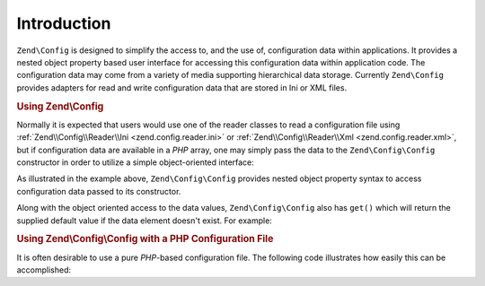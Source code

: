 .. _zend.config.introduction:

Introduction
============

``Zend\Config`` is designed to simplify the access to, and the use of, configuration data within applications. It provides a nested object property based user interface for accessing this configuration data within application code. The configuration data may come from a variety of media supporting hierarchical data storage. Currently ``Zend\Config`` provides adapters for read and write configuration data that are stored in Ini or XML files.

.. _zend.config.introduction.example.using:

.. rubric:: Using Zend\\Config

Normally it is expected that users would use one of the reader classes to read a configuration file using :ref:`Zend\\Config\\Reader\\Ini <zend.config.reader.ini>` or :ref:`Zend\\Config\\Reader\\Xml <zend.config.reader.xml>`, but if configuration data are available in a *PHP* array, one may simply pass the data to the ``Zend\Config\Config`` constructor in order to utilize a simple object-oriented interface:

.. code-block:: php
   :linenos:

   // Given an array of configuration data
   $configArray = array(
       'webhost'  => 'www.example.com',
       'database' => array(
           'adapter' => 'pdo_mysql',
           'params'  => array(
               'host'     => 'db.example.com',
               'username' => 'dbuser',
               'password' => 'secret',
               'dbname'   => 'mydatabase'
           )
       )
   );

   // Create the object-oriented wrapper upon the configuration data
   $config = new Zend\Config\Config($configArray);

   // Print a configuration datum (results in 'www.example.com')
   echo $config->webhost;


As illustrated in the example above, ``Zend\Config\Config`` provides nested object property syntax to access configuration data passed to its constructor.

Along with the object oriented access to the data values, ``Zend\Config\Config`` also has ``get()`` which will return the supplied default value if the data element doesn't exist. For example:

.. code-block:: php
   :linenos:

   $host = $config->database->get('host', 'localhost');

.. _zend.config.introduction.example.file.php:

.. rubric:: Using Zend\\Config\\Config with a PHP Configuration File

It is often desirable to use a pure *PHP*-based configuration file. The following code illustrates how easily this can be accomplished:

.. code-block:: php
   :linenos:

   // config.php
   return array(
       'webhost'  => 'www.example.com',
       'database' => array(
           'adapter' => 'pdo_mysql',
           'params'  => array(
               'host'     => 'db.example.com',
               'username' => 'dbuser',
               'password' => 'secret',
               'dbname'   => 'mydatabase'
           )
       )
   );

.. code-block:: php
   :linenos:

   // Configuration consumption
   $config = new Zend\Config\Config(include 'config.php');

   // Print a configuration datum (results in 'www.example.com')
   echo $config->webhost;


